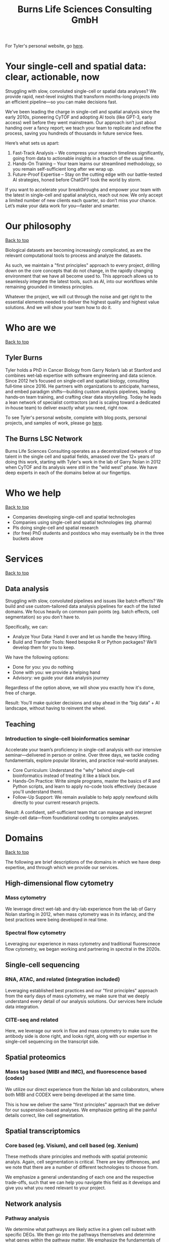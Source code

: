 #+Title: Burns Life Sciences Consulting GmbH
#+Html: <div id="top"></div>

For Tyler's personal website, go [[./index.html][here]].

#+Toc: headlines 1

* Your single-cell and spatial data: clear, actionable, now
:PROPERTIES:
:UNNUMBERED: notoc
:END:
Struggling with slow, convoluted single-cell or spatial data analyses? We provide rapid, next-level insights that transform months-long projects into an efficient pipeline—so you can make decisions fast.

We’ve been leading the charge in single-cell and spatial analysis since the early 2010s, pioneering CyTOF and adopting AI tools (like GPT-3, early access) well before they went mainstream. Our approach isn’t just about handing over a fancy report; we teach your team to replicate and refine the process, saving you hundreds of thousands in future service fees.

Here’s what sets us apart:

1. Fast-Track Analysis – We compress your research timelines significantly, going from data to actionable insights in a fraction of the usual time.
2. Hands-On Training – Your team learns our streamlined methodology, so you remain self-sufficient long after we wrap up.
3. Future-Proof Expertise – Stay on the cutting edge with our battle-tested AI strategies, honed before ChatGPT took the world by storm.

If you want to accelerate your breakthroughs and empower your team with the latest in single-cell and spatial analytics, reach out now. We only accept a limited number of new clients each quarter, so don’t miss your chance. Let’s make your data work for you—faster and smarter.
* Our philosophy
#+HTML: <a href="#top">Back to top</a>
[[file:images/2024-09-08_13-45-17_matrix_multiplication.jpg]]

Biological datasets are becoming increasingly complicated, as are the relevant computational tools to process and analyze the datasets.

As such, we maintain a "first principles" approach to every project, drilling down on the core concepts that do not change, in the rapidly changing environment that we have all become used to. This approach allows us to seamlessly integrate the latest tools, such as AI, into our workflows while remaining grounded in timeless principles.

Whatever the project, we will cut through the noise and get right to the essential elements needed to deliver the highest quality and highest value solutions. And we will show your team how to do it.
* Who are we
#+HTML: <a href="#top">Back to top</a>
** Tyler Burns
#+attr_html: :width 40% :style float:left;margin:0px 20px 20px 0px;
[[file:images/2024-09-08_13-52-02_professional_photo.jpg]]

Tyler holds a PhD in Cancer Biology from Garry Nolan’s lab at Stanford and combines wet‑lab expertise with software engineering and data science. Since 2012 he’s focused on single‑cell and spatial biology, consulting full‑time since 2016. He partners with organizations to anticipate, harness, and embed paradigm shifts—building custom analysis pipelines, leading hands‑on team training, and crafting clear data storytelling. Today he leads a lean network of specialist contractors (and is scaling toward a dedicated in‑house team) to deliver exactly what you need, right now.

To see Tyler's personal website, complete with blog posts, personal projects, and samples of work, please go [[https://tjburns08.github.io/][here]].
** The Burns LSC Network
Burns Life Sciences Consulting operates as a decentralized network of top talent in the single cell and spatial fields, amassed over the 12+ years of doing this work, starting with Tyler's work in the lab of Garry Nolan in 2012 when CyTOF and its analysis were still in the "wild west" phase. We have deep experts in each of the domains below at our fingertips.
* Who we help
#+HTML: <a href="#top">Back to top</a>
- Companies developing single-cell and spatial technologies
- Companies using single-cell and spatial technologies (eg. pharma)
- PIs doing single-cell and spatial research
- (for free) PhD students and postdocs who may eventually be in the three buckets above
* Services
#+HTML: <a href="#top">Back to top</a>
[[file:images/2024-09-08_13-45-49_consultant_laptop.jpg]]
** Data analysis
Struggling with slow, convoluted pipelines and issues like batch effects? We build and use custom-tailored data analysis pipelines for each of the listed domains. We focus heavily on common pain points (eg. batch effects, cell segmentation) so you don't have to.

Specifically, we can:
- Analyze Your Data: Hand it over and let us handle the heavy lifting.
- Build and Transfer Tools: Need bespoke R or Python packages? We’ll develop them for you to keep.

We have the following options:
- Done for you: you do nothing
- Done with you: we provide a helping hand
- Advisory: we guide your data analysis journey

Regardless of the option above, we will show you exactly how it's done, free of charge.

Result: You’ll make quicker decisions and stay ahead in the “big data” + AI landscape, without having to reinvent the wheel.
** Teaching
*** Introduction to single-cell bioinformatics seminar
Accelerate your team’s proficiency in single-cell analysis with our intensive seminar—delivered in person or online. Over three days, we tackle coding fundamentals, explore popular libraries, and practice real-world analyses.

- Core Curriculum: Understand the "why" behind single-cell bioinformatics instead of treating it like a black box.
- Hands-On Practice: Write simple programs, master the basics of R and Python scripts, and learn to apply no-code tools effectively (because you'll understand them).
- Follow-Up Support: We remain available to help apply newfound skills directly to your current research projects.

Result: A confident, self-sufficient team that can manage and interpret single-cell data—from foundational coding to complex analyses.
* Domains
#+HTML: <a href="#top">Back to top</a>
[[file:images/2024-09-08_13-46-48_tubes.jpg]]

The following are brief descriptions of the domains in which we have deep expertise, and through which we provide our services.
** High-dimensional flow cytometry
*** Mass cytometry
We leverage direct wet-lab and dry-lab experience from the lab of Garry Nolan starting in 2012, when mass cytometry was in its infancy, and the best practices were being developed in real time.
*** Spectral flow cytometry
Leveraging our experience in mass cytometry and traditional fluorescnece flow cytometry, we began working and partnering in spectral in the 2020s.
** Single-cell sequencing
*** RNA, ATAC, and related (integration included)
Leveraging established best practices and our "first principles" approach from the early days of mass cytometry, we make sure that we deeply understand every detail of our analysis solutions. Our services here include data integration.
*** CITE-seq and related
Here, we leverage our work in flow and mass cytometry to make sure the antibody side is done right, and looks right, along with our expertise in single-cell sequencing on the transcript side.
** Spatial proteomics
*** Mass tag based (MIBI and IMC), and fluorescence based (codex)
We utilize our direct experience from the Nolan lab and collaborators, where both MIBI and CODEX were being developed at the same time.

This is how we deliver the same "first principles" approach that we deliver for our suspension-based analyses. We emphasize getting all the painful details correct, like cell segmentation.
** Spatial transcriptomics
*** Core based (eg. Visium), and cell based (eg. Xenium)
These methods share principles and methods with spatial proteomic analyis. Again, cell segmentation is critical. There are key differences, and we note that there are a number of different technologies to choose from.

We emphasize a general understanding of each one and the respective trade-offs, such that we can help you navigate this field as it develops and give you what you need relevant to your project.
** Network analysis
*** Pathway analysis
We determine what pathways are likely active in a given cell subset with specific DEGs. We then go into the pathways themselves and determine what genes within the pathway matter. We emphasize the fundamentals of graph theory in this type of work.
** Data management
*** Knowledge graphs (eg. Neo4J)
Projects in this domain typically involve organizations that have multi-modal data (genes, drugs, pathways, PPI, diseases, and so forth). Knowledge graphs can put all of this together to produce novel insights you won't get looking at these data separately.
*** LLM integration
A typical project in this domain includes converting English into a given query language (eg. Cypher for Neo4J), such that a knowledge graph can be easily queried to deliver actionable insights.
* What to expect from an engagement with Burns LSC
#+HTML: <a href="#top">Back to top</a>
[[file:images/2024-09-08_15-25-11_handshake.jpg]]

A typical engagement begins with a mutual nondisclosure agreement (NDA), so we can both talk freely. The project can either be fixed-scope (eg. a specific thing needs to be analyzed by a particular time), or open-ended (eg. continuous advisory). When the details, scope, and deliverables are decided upon, then a statement of work is finalized (sometimes from Burns, sometimes from the client) and signed.

The project proceeds with a minimum of one video call per week, so we can always be sync'd on progress toward milestones, and any new developments on both sides. Any adjustments to the contract after it has been signed can be done in writing.

Although most of our client interactions happen remotely (via email, Slack, and video calls), we strongly recommend one or more on-site visits per year—particularly for longer-term engagements. In our experience, meeting in person significantly strengthens the consultant–client relationship and fosters deeper collaboration.
* What people are saying
#+HTML: <a href="#top">Back to top</a>
/“BLS Consulting has brought tremendous value to Alkahest’s research efforts. Their extensive expertise helped us advance cutting-edge projects both in the scientific foundation, as well as the technical implementation. They’re the rare organization that can distill the ambiguity of advanced research down to pragmatic solutions with demonstrable value.”/

— Scott Lohr, Senior Director of Informatics & Engineering, Alkahest Inc.

/"Tyler’s expertise in data science, deep biological knowledge, and mastery of cutting-edge technologies have been instrumental in advancing several of our projects. His innovative thinking, coupled with his organization and responsiveness, make him an invaluable consultant. Tyler is our go-to person whenever we encounter challenges, and I greatly appreciate his commitment to efficiency and passion for both the team and the science."/

— Bahareh Ajami, Assistant Professor of Immunology, Oregon Health & Science University

/“Tyler’s sharp data science expertise on top of his deep biological background and first principles mindset has given us quality solutions every time we’ve brought him in.”/

— Xiaoyan Qian, Senior Computational Biologist, 10x Genomics

/“Tyler’s innovative data analysis solutions has transformed our raw data into actionable insights, enabling us to make smarter and more informed decisions going forward. His fast and engaged approach makes working with him very enjoyable and informative, we look forward to engaging his services again in future projects!”/

— Natalia Becares, Principal Scientist, LIfT Biosciecnes
* Contact us
#+HTML: <a href="#top">Back to top</a>
** [[https://calendly.com/burnslsc-info/30min][Book a free 30min consultation]]
If you'd like my two cents on anything, and/or you would like to explore potential engagements/partnerships, you can book a call accordingly.
** [[https://www.linkedin.com/in/tylerjburns/][Tyler's LinkedIn]]
Tyler maintains a strong LinkedIn presence. If you're not connected, simply send a connection request with a message. If he can't answer your questions, he can link you to people who can.
* Insights
#+HTML: <a href="#top">Back to top</a>
** [[https://tjburns08.github.io/social_media_posts.html][A compendium of Tyler's social media posts]]
These are grouped by subject, and easier to go through here than trying to browse through LinkedIn history.
** [[https://tjburns08.github.io/index.html#single_cell][Single-cell relevant posts]]
These are markdowns and articles related to all things single-cell, from Tyler's personal website.
